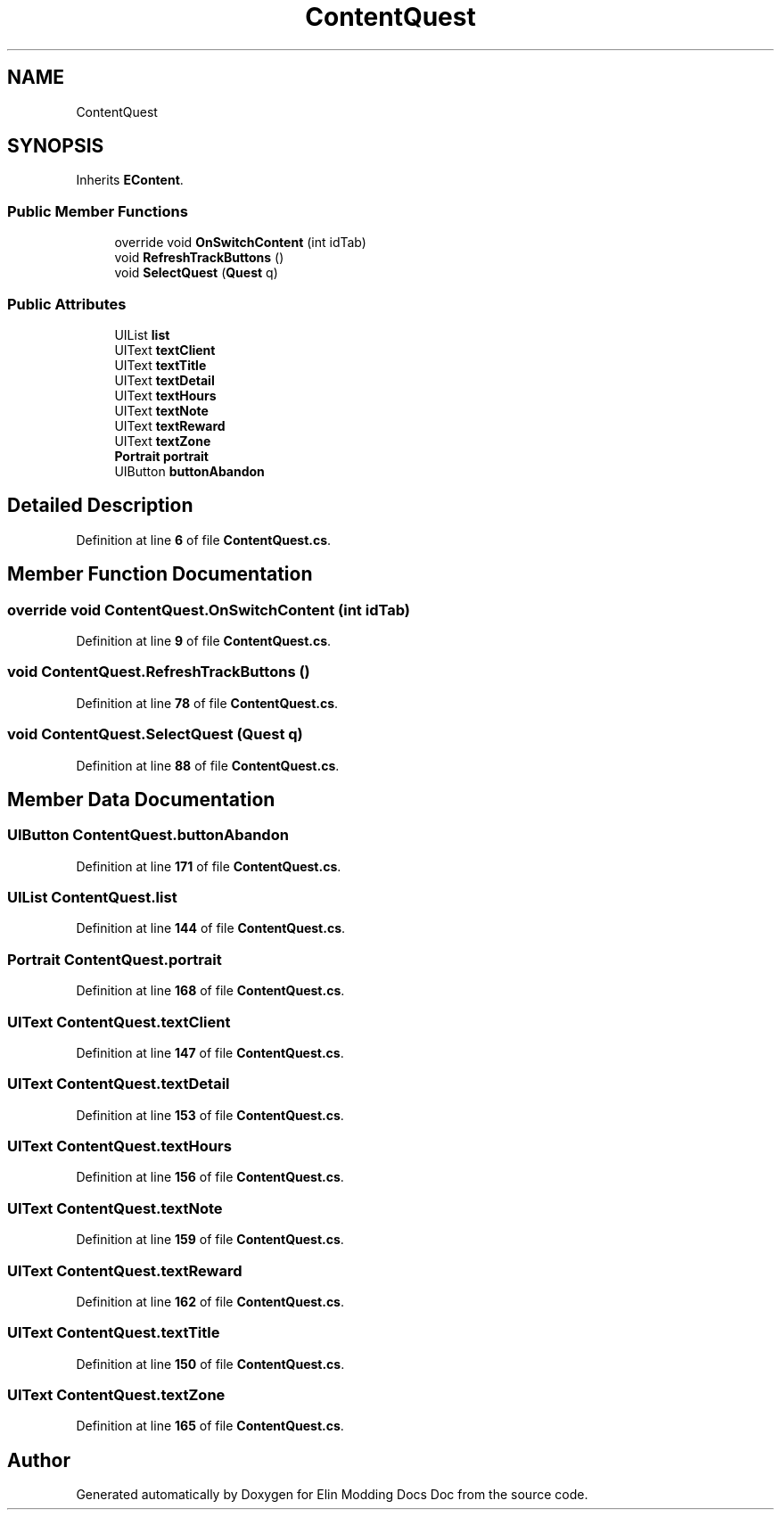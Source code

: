 .TH "ContentQuest" 3 "Elin Modding Docs Doc" \" -*- nroff -*-
.ad l
.nh
.SH NAME
ContentQuest
.SH SYNOPSIS
.br
.PP
.PP
Inherits \fBEContent\fP\&.
.SS "Public Member Functions"

.in +1c
.ti -1c
.RI "override void \fBOnSwitchContent\fP (int idTab)"
.br
.ti -1c
.RI "void \fBRefreshTrackButtons\fP ()"
.br
.ti -1c
.RI "void \fBSelectQuest\fP (\fBQuest\fP q)"
.br
.in -1c
.SS "Public Attributes"

.in +1c
.ti -1c
.RI "UIList \fBlist\fP"
.br
.ti -1c
.RI "UIText \fBtextClient\fP"
.br
.ti -1c
.RI "UIText \fBtextTitle\fP"
.br
.ti -1c
.RI "UIText \fBtextDetail\fP"
.br
.ti -1c
.RI "UIText \fBtextHours\fP"
.br
.ti -1c
.RI "UIText \fBtextNote\fP"
.br
.ti -1c
.RI "UIText \fBtextReward\fP"
.br
.ti -1c
.RI "UIText \fBtextZone\fP"
.br
.ti -1c
.RI "\fBPortrait\fP \fBportrait\fP"
.br
.ti -1c
.RI "UIButton \fBbuttonAbandon\fP"
.br
.in -1c
.SH "Detailed Description"
.PP 
Definition at line \fB6\fP of file \fBContentQuest\&.cs\fP\&.
.SH "Member Function Documentation"
.PP 
.SS "override void ContentQuest\&.OnSwitchContent (int idTab)"

.PP
Definition at line \fB9\fP of file \fBContentQuest\&.cs\fP\&.
.SS "void ContentQuest\&.RefreshTrackButtons ()"

.PP
Definition at line \fB78\fP of file \fBContentQuest\&.cs\fP\&.
.SS "void ContentQuest\&.SelectQuest (\fBQuest\fP q)"

.PP
Definition at line \fB88\fP of file \fBContentQuest\&.cs\fP\&.
.SH "Member Data Documentation"
.PP 
.SS "UIButton ContentQuest\&.buttonAbandon"

.PP
Definition at line \fB171\fP of file \fBContentQuest\&.cs\fP\&.
.SS "UIList ContentQuest\&.list"

.PP
Definition at line \fB144\fP of file \fBContentQuest\&.cs\fP\&.
.SS "\fBPortrait\fP ContentQuest\&.portrait"

.PP
Definition at line \fB168\fP of file \fBContentQuest\&.cs\fP\&.
.SS "UIText ContentQuest\&.textClient"

.PP
Definition at line \fB147\fP of file \fBContentQuest\&.cs\fP\&.
.SS "UIText ContentQuest\&.textDetail"

.PP
Definition at line \fB153\fP of file \fBContentQuest\&.cs\fP\&.
.SS "UIText ContentQuest\&.textHours"

.PP
Definition at line \fB156\fP of file \fBContentQuest\&.cs\fP\&.
.SS "UIText ContentQuest\&.textNote"

.PP
Definition at line \fB159\fP of file \fBContentQuest\&.cs\fP\&.
.SS "UIText ContentQuest\&.textReward"

.PP
Definition at line \fB162\fP of file \fBContentQuest\&.cs\fP\&.
.SS "UIText ContentQuest\&.textTitle"

.PP
Definition at line \fB150\fP of file \fBContentQuest\&.cs\fP\&.
.SS "UIText ContentQuest\&.textZone"

.PP
Definition at line \fB165\fP of file \fBContentQuest\&.cs\fP\&.

.SH "Author"
.PP 
Generated automatically by Doxygen for Elin Modding Docs Doc from the source code\&.
